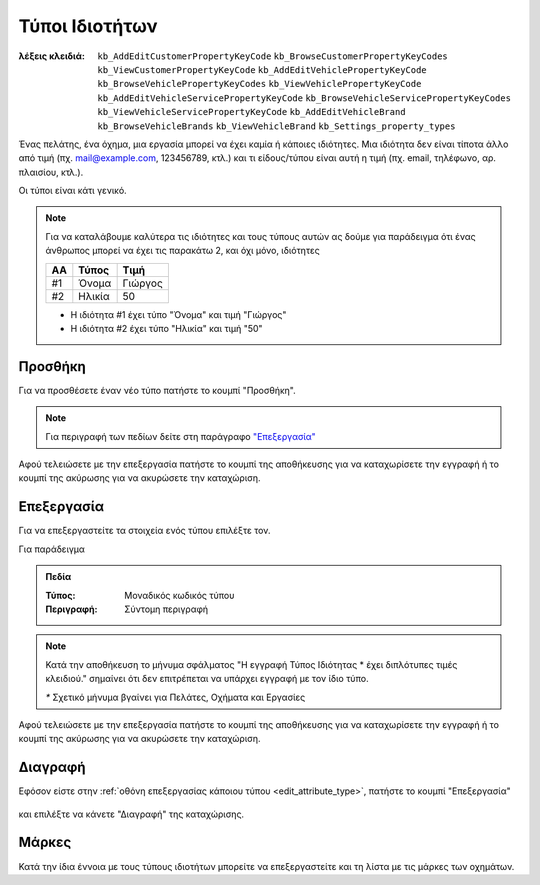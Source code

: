 Τύποι Ιδιοτήτων
===============

:λέξεις κλειδιά:
    ``kb_AddEditCustomerPropertyKeyCode``
    ``kb_BrowseCustomerPropertyKeyCodes``
    ``kb_ViewCustomerPropertyKeyCode``
    ``kb_AddEditVehiclePropertyKeyCode``
    ``kb_BrowseVehiclePropertyKeyCodes``
    ``kb_ViewVehiclePropertyKeyCode``
    ``kb_AddEditVehicleServicePropertyKeyCode``
    ``kb_BrowseVehicleServicePropertyKeyCodes``
    ``kb_ViewVehicleServicePropertyKeyCode``
    ``kb_AddEditVehicleBrand``
    ``kb_BrowseVehicleBrands``
    ``kb_ViewVehicleBrand``
    ``kb_Settings_property_types``

Ένας πελάτης, ένα όχημα, μια εργασία μπορεί να έχει καμία ή κάποιες ιδιότητες.
Μια ιδιότητα δεν είναι τίποτα άλλο από τιμή (πχ. mail@example.com, 123456789, κτλ.)
και τι είδους/τύπου είναι αυτή η τιμή (πχ. email, τηλέφωνο, αρ. πλαισίου, κτλ.).

Οι τύποι είναι κάτι γενικό.

.. note:: Για να καταλάβουμε καλύτερα τις ιδιότητες και τους τύπους αυτών
          ας δούμε για παράδειγμα ότι ένας άνθρωπος
          μπορεί να έχει τις παρακάτω 2, και όχι μόνο, ιδιότητες

          .. csv-table::
             :header: "ΑΑ", "Τύπος", "Τιμή"

             "#1", "Όνομα", "Γιώργος"
             "#2", "Ηλικία", "50"
          
          - Η ιδιότητα #1 έχει τύπο "Όνομα" και τιμή "Γιώργος"
          - Η ιδιότητα #2 έχει τύπο "Ηλικία" και τιμή "50"

Προσθήκη
--------

Για να προσθέσετε έναν νέο τύπο πατήστε το κουμπί "Προσθήκη".

.. figure:: /_static/images/screen-add-entity-button.png

.. note::
    Για περιγραφή των πεδίων
    δείτε στη παράγραφο `"Επεξεργασία"`__
    
    __ attribute_type_fields_

Αφού τελειώσετε με την επεξεργασία πατήστε το κουμπί
της αποθήκευσης για να καταχωρίσετε την εγγραφή
ή το κουμπί της ακύρωσης για να ακυρώσετε την καταχώριση.

.. figure:: /_static/images/entity-edit-save-cancel-buttons.png

.. _edit_attribute_type:

Επεξεργασία
-----------

Για να επεξεργαστείτε τα στοιχεία ενός τύπου επιλέξτε τον.

Για παράδειγμα

.. figure:: /_static/images/screen-settings-attribute_types-view-select.png

.. _attribute_type_fields:

.. admonition:: Πεδία

    :Τύπος: Μοναδικός κωδικός τύπου
    :Περιγραφή: Σύντομη περιγραφή
    
.. note::
    Κατά την αποθήκευση το μήνυμα σφάλματος
    "Η εγγραφή Τύπος Ιδιότητας * έχει διπλότυπες τιμές κλειδιού."
    σημαίνει ότι δεν επιτρέπεται να υπάρχει εγγραφή με τον ίδιο τύπο.
    
    `*` Σχετικό μήνυμα βγαίνει για Πελάτες, Οχήματα και Εργασίες

Αφού τελειώσετε με την επεξεργασία πατήστε το κουμπί
της αποθήκευσης για να καταχωρίσετε την εγγραφή
ή το κουμπί της ακύρωσης για να ακυρώσετε την καταχώριση.

.. figure:: /_static/images/entity-edit-save-cancel-buttons.png

Διαγραφή
--------

Εφόσον είστε στην :ref:`οθόνη επεξεργασίας κάποιου τύπου <edit_attribute_type>`,
πατήστε το κουμπί "Επεξεργασία"

.. figure:: /_static/images/screen-edit-entity-button.png

και επιλέξτε να κάνετε "Διαγραφή" της καταχώρισης.

.. figure:: /_static/images/screen-edit-delete-entity-option-button.png

Μάρκες
------

Κατά την ίδια έννοια με τους τύπους ιδιοτήτων μπορείτε να επεξεργαστείτε
και τη λίστα με τις μάρκες των οχημάτων.

